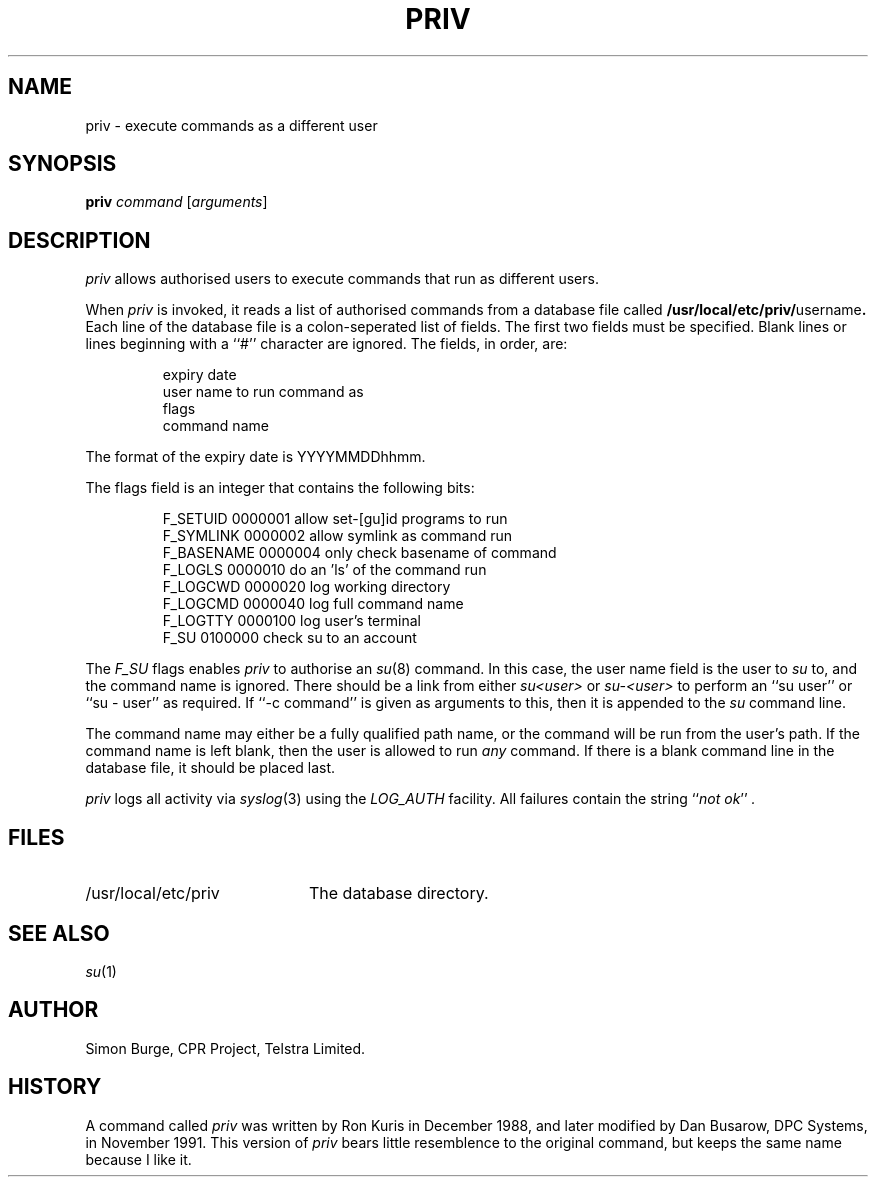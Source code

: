 .\"	$Id: priv.1,v 1.3 1996/12/20 04:24:14 simonb Exp $
.\"
.\" Copyright (c) 1996 Telstra Corporation Limited. All rights reserved.
.\" Author: Simon Burge <simonb@telstra.com.au>
.\" Man page converted to mandoc.old by Luke Mewburn <lukem@telstra.com.au>
.\"
.\" Redistribution and use in source and binary forms, with or without
.\" modification, are permitted provided that the following conditions
.\" are met:
.\" 1. Redistributions of source code must retain the above copyright
.\"    notice, this list of conditions and the following disclaimer.
.\" 2. Redistributions in binary form must reproduce the above copyright
.\"    notice, this list of conditions and the following disclaimer in the
.\"    documentation and/or other materials provided with the distribution.
.\" 3. All advertising materials mentioning features or use of this software
.\"    must display the following acknowledgement:
.\"	This product includes software developed by Simon Burge, Telstra Corp.
.\" 4. The name of the author may not be used to endorse or promote products
.\"    derived from this software without specific prior written permission.
.\"
.\" THIS SOFTWARE IS PROVIDED BY THE AUTHOR ``AS IS'' AND ANY EXPRESS OR
.\" IMPLIED WARRANTIES, INCLUDING, BUT NOT LIMITED TO, THE IMPLIED WARRANTIES
.\" OF MERCHANTABILITY AND FITNESS FOR A PARTICULAR PURPOSE ARE DISCLAIMED.
.\" IN NO EVENT SHALL THE AUTHOR BE LIABLE FOR ANY DIRECT, INDIRECT,
.\" INCIDENTAL, SPECIAL, EXEMPLARY, OR CONSEQUENTIAL DAMAGES (INCLUDING,
.\" BUT NOT LIMITED TO, PROCUREMENT OF SUBSTITUTE GOODS OR SERVICES;
.\" LOSS OF USE, DATA, OR PROFITS; OR BUSINESS INTERRUPTION) HOWEVER CAUSED
.\" AND ON ANY THEORY OF LIABILITY, WHETHER IN CONTRACT, STRICT LIABILITY,
.\" OR TORT (INCLUDING NEGLIGENCE OR OTHERWISE) ARISING IN ANY WAY
.\" OUT OF THE USE OF THIS SOFTWARE, EVEN IF ADVISED OF THE POSSIBILITY OF
.\"
.TH PRIV 1 "July 30 1996"
.SH NAME
priv \- execute commands as a different user
.SH SYNOPSIS
.B priv
.I command
.RI [ arguments\c
]
.SH DESCRIPTION
.I priv
allows authorised users to execute commands that run as different
users.
.PP
When
.I priv
is invoked, it reads a list of authorised commands from a database
file called
.B /usr/local/etc/priv/\fRusername\fP.
Each line of the database file is a colon-seperated list of fields.
The first two fields must be specified.
Blank lines or lines beginning with a ``#'' character are ignored.
The fields, in order, are:
.PP
.PD 0
.IP
expiry date
.IP
user name to run command as
.IP
flags
.IP
command name
.PD
.PP
The format of the expiry date is YYYYMMDDhhmm.
.PP
The flags field is an integer that contains the following bits:
.PP
.PD 0
.IP
F_SETUID   0000001  allow set-[gu]id programs to run
.IP
F_SYMLINK  0000002  allow symlink as command run
.IP
F_BASENAME 0000004  only check basename of command
.IP
F_LOGLS    0000010  do an 'ls' of the command run
.IP
F_LOGCWD   0000020  log working directory
.IP
F_LOGCMD   0000040  log full command name
.IP
F_LOGTTY   0000100  log user's terminal
.IP
F_SU       0100000  check su to an account
.PD
.PP
The
.I F_SU
flags enables
.I priv
to authorise an
.IR "su" (8)
command.
In this case, the user name field is the user to
.I su
to, and the command name is ignored.
There should be a link from either
.I su<user>
or
.I su-<user>
to perform an ``su user'' or ``su - user'' as required.
If ``-c command'' is given as arguments to this, then it
is appended to the
.I su
command line.
.PP
The command name may either be a fully qualified path name, or the
command will be run from the user's path.
If the command name is left blank, then the user is allowed to run
.I any
command.
If there is a blank command line in the database file, it should
be placed last.
.PP
.I priv
logs all activity via
.IR "syslog" (3)
using the
.I LOG_AUTH
facility.
All failures contain the string
.I \fR``\fPnot ok\fR''\fP .
.SH FILES
.PD 0
.TP 20
/usr/local/etc/priv
The database directory.
.PD
.SH SEE ALSO
.IR "su" (1)
.SH AUTHOR
Simon Burge, CPR Project, Telstra Limited.
.SH HISTORY
A command called
.I priv
was written by Ron Kuris in December 1988, and later modified by
Dan Busarow, DPC Systems, in November 1991.
This version of
.I priv
bears little resemblence to the original command, but keeps the same
name because I like it.
